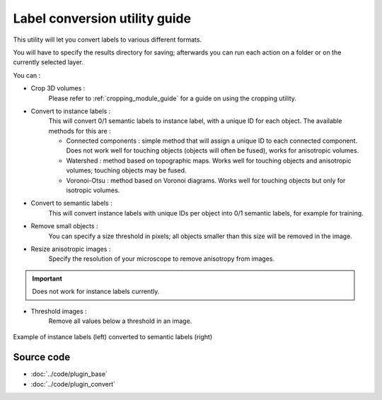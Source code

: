 .. _utils_module_guide:

Label conversion utility guide
==================================

This utility will let you convert labels to various different formats.

You will have to specify the results directory for saving; afterwards you can run each action on a folder or on the currently selected layer.

You can :

* Crop 3D volumes :
    Please refer to :ref:`cropping_module_guide` for a guide on using the cropping utility.

* Convert to instance labels :
    This will convert 0/1 semantic labels to instance label, with a unique ID for each object.
    The available methods for this are :

    * Connected components : simple method that will assign a unique ID to each connected component. Does not work well for touching objects (objects will often be fused), works for anisotropic volumes.
    * Watershed : method based on topographic maps. Works well for touching objects and anisotropic volumes; touching objects may be fused.
    * Voronoi-Otsu : method based on Voronoi diagrams. Works well for touching objects but only for isotropic volumes.
* Convert to semantic labels :
    This will convert instance labels with unique IDs per object into 0/1 semantic labels, for example for training.

* Remove small objects :
    You can specify a size threshold in pixels; all objects smaller than this size will be removed in the image.

* Resize anisotropic images :
    Specify the resolution of your microscope to remove anisotropy from images.

.. important:: Does not work for instance labels currently.

* Threshold images :
    Remove all values below a threshold in an image.

.. figure:: ../images/converted_labels.png
   :scale: 30 %
   :align: center

   Example of instance labels (left) converted to semantic labels (right)

Source code
-------------------------------------------------

* :doc:`../code/plugin_base`
* :doc:`../code/plugin_convert`
